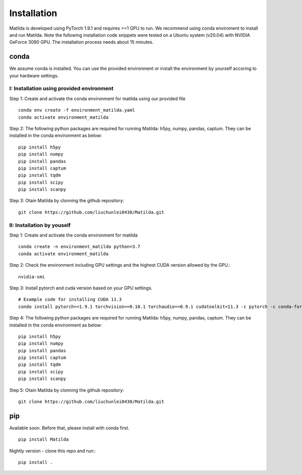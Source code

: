 Installation
========================================

Matilda is developed using PyTorch 1.9.1 and requires >=1 GPU to run. We recommend using conda enviroment to install and run Matilda. Note the following installation code snippets were tested on a Ubuntu system (v20.04) with NVIDIA GeForce 3090 GPU. The installation process needs about 15 minutes.

conda
--------------
We assume conda is installed. You can use the provided environment or install the environment by yourself accoring to your hardware settings. 

I: Installation using provided environment
,,,,,,,,,,,,,,,,,,,,,,,,,,,,,,,,,,,,,,,,,,,,,

Step 1: Create and activate the conda environment for matilda using our provided file ::

   conda env create -f environment_matilda.yaml
   conda activate environment_matilda


Step 2:
The following python packages are required for running Matilda: h5py, numpy, pandas, captum. They can be installed in the conda environment as below: 
::

   pip install h5py
   pip install numpy
   pip install pandas
   pip install captum
   pip install tqdm
   pip install scipy
   pip install scanpy


Step 3:
Otain Matilda by clonning the github repository: ::

   git clone https://github.com/liuchunlei0430/Matilda.git


II: Installation by youself
,,,,,,,,,,,,,,,,,,,,,,,,,,,,,,,,,,,,,,,,,,,,,

Step 1:
Create and activate the conda environment for matilda ::

   conda create -n environment_matilda python=3.7
   conda activate environment_matilda


Step 2:
Check the environment including GPU settings and the highest CUDA version allowed by the GPU.::
   nvidia-smi

Step 3:
Install pytorch and cuda version based on your GPU settings. ::

   # Example code for installing CUDA 11.3
   conda install pytorch==1.9.1 torchvision==0.10.1 torchaudio==0.9.1 cudatoolkit=11.3 -c pytorch -c conda-forge


Step 4:
The following python packages are required for running Matilda: h5py, numpy, pandas, captum. They can be installed in the conda environment as below: ::

   pip install h5py
   pip install numpy
   pip install pandas
   pip install captum
   pip install tqdm
   pip install scipy
   pip install scanpy


Step 5:
Otain Matilda by clonning the github repository: ::

   git clone https://github.com/liuchunlei0430/Matilda.git


pip 
--------------
Available soon. Before that, please install with conda first.

::

   pip install Matilda
Nightly version - clone this repo and run:::

   pip install .








